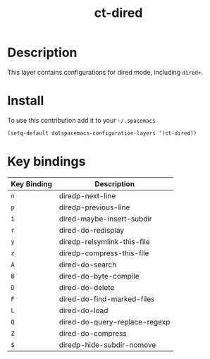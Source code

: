 #+TITLE: ct-dired

* Table of Contents                                        :TOC_4_org:noexport:
 - [[Description][Description]]
 - [[Install][Install]]
 - [[Key bindings][Key bindings]]

* Description
This layer contains configurations for dired mode, including =dired+=.

* Install
To use this contribution add it to your =~/.spacemacs=

#+begin_src emacs-lisp
  (setq-default dotspacemacs-configuration-layers '(ct-dired))
#+end_src

* Key bindings

| Key Binding | Description                   |
|-------------+-------------------------------|
| ~n~         | diredp-next-line              |
| ~p~         | diredp-previous-line          |
| ~i~         | dired-maybe-insert-subdir     |
| ~r~         | dired-do-redisplay            |
| ~y~         | diredp-relsymlink-this-file   |
| ~z~         | diredp-compress-this-file     |
| ~A~         | dired-do-search               |
| ~B~         | dired-do-byte-compile         |
| ~D~         | dired-do-delete               |
| ~F~         | dired-do-find-marked-files    |
| ~L~         | dired-do-load                 |
| ~Q~         | dired-do-query-replace-regexp |
| ~Z~         | dired-do-compress             |
| ~$~         | diredp-hide-subdir-nomove     |

